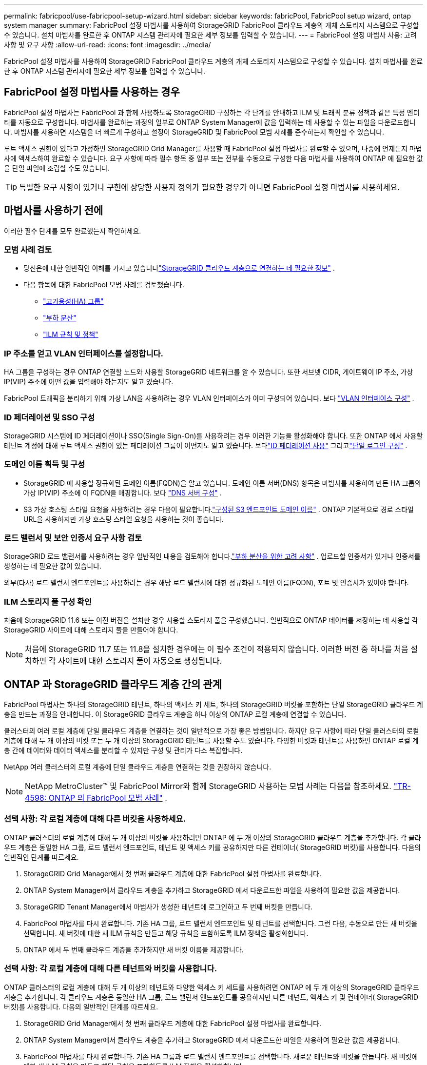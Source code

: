 ---
permalink: fabricpool/use-fabricpool-setup-wizard.html 
sidebar: sidebar 
keywords: fabricPool, FabricPool setup wizard, ontap system manager 
summary: FabricPool 설정 마법사를 사용하여 StorageGRID FabricPool 클라우드 계층의 개체 스토리지 시스템으로 구성할 수 있습니다.  설치 마법사를 완료한 후 ONTAP 시스템 관리자에 필요한 세부 정보를 입력할 수 있습니다. 
---
= FabricPool 설정 마법사 사용: 고려 사항 및 요구 사항
:allow-uri-read: 
:icons: font
:imagesdir: ../media/


[role="lead"]
FabricPool 설정 마법사를 사용하여 StorageGRID FabricPool 클라우드 계층의 개체 스토리지 시스템으로 구성할 수 있습니다.  설치 마법사를 완료한 후 ONTAP 시스템 관리자에 필요한 세부 정보를 입력할 수 있습니다.



== FabricPool 설정 마법사를 사용하는 경우

FabricPool 설정 마법사는 FabricPool 과 함께 사용하도록 StorageGRID 구성하는 각 단계를 안내하고 ILM 및 트래픽 분류 정책과 같은 특정 엔터티를 자동으로 구성합니다.  마법사를 완료하는 과정의 일부로 ONTAP System Manager에 값을 입력하는 데 사용할 수 있는 파일을 다운로드합니다.  마법사를 사용하면 시스템을 더 빠르게 구성하고 설정이 StorageGRID 및 FabricPool 모범 사례를 준수하는지 확인할 수 있습니다.

루트 액세스 권한이 있다고 가정하면 StorageGRID Grid Manager를 사용할 때 FabricPool 설정 마법사를 완료할 수 있으며, 나중에 언제든지 마법사에 액세스하여 완료할 수 있습니다.  요구 사항에 따라 필수 항목 중 일부 또는 전부를 수동으로 구성한 다음 마법사를 사용하여 ONTAP 에 필요한 값을 단일 파일에 조립할 수도 있습니다.


TIP: 특별한 요구 사항이 있거나 구현에 상당한 사용자 정의가 필요한 경우가 아니면 FabricPool 설정 마법사를 사용하세요.



== 마법사를 사용하기 전에

이러한 필수 단계를 모두 완료했는지 확인하세요.



=== 모범 사례 검토

* 당신은에 대한 일반적인 이해를 가지고 있습니다link:information-needed-to-attach-storagegrid-as-cloud-tier.html["StorageGRID 클라우드 계층으로 연결하는 데 필요한 정보"] .
* 다음 항목에 대한 FabricPool 모범 사례를 검토했습니다.
+
** link:best-practices-for-high-availability-groups.html["고가용성(HA) 그룹"]
** link:best-practices-for-load-balancing.html["부하 분산"]
** link:best-practices-ilm.html["ILM 규칙 및 정책"]






=== IP 주소를 얻고 VLAN 인터페이스를 설정합니다.

HA 그룹을 구성하는 경우 ONTAP 연결할 노드와 사용할 StorageGRID 네트워크를 알 수 있습니다.  또한 서브넷 CIDR, 게이트웨이 IP 주소, 가상 IP(VIP) 주소에 어떤 값을 입력해야 하는지도 알고 있습니다.

FabricPool 트래픽을 분리하기 위해 가상 LAN을 사용하려는 경우 VLAN 인터페이스가 이미 구성되어 있습니다. 보다 link:../admin/configure-vlan-interfaces.html["VLAN 인터페이스 구성"] .



=== ID 페더레이션 및 SSO 구성

StorageGRID 시스템에 ID 페더레이션이나 SSO(Single Sign-On)를 사용하려는 경우 이러한 기능을 활성화해야 합니다. 또한 ONTAP 에서 사용할 테넌트 계정에 대해 루트 액세스 권한이 있는 페더레이션 그룹이 어떤지도 알고 있습니다. 보다link:../admin/using-identity-federation.html["ID 페더레이션 사용"] 그리고link:../admin/configuring-sso.html["단일 로그인 구성"] .



=== 도메인 이름 획득 및 구성

* StorageGRID 에 사용할 정규화된 도메인 이름(FQDN)을 알고 있습니다.  도메인 이름 서버(DNS) 항목은 마법사를 사용하여 만든 HA 그룹의 가상 IP(VIP) 주소에 이 FQDN을 매핑합니다. 보다 link:../fabricpool/configure-dns-server.html["DNS 서버 구성"] .
* S3 가상 호스팅 스타일 요청을 사용하려는 경우 다음이 필요합니다.link:../admin/configuring-s3-api-endpoint-domain-names.html["구성된 S3 엔드포인트 도메인 이름"] .  ONTAP 기본적으로 경로 스타일 URL을 사용하지만 가상 호스팅 스타일 요청을 사용하는 것이 좋습니다.




=== 로드 밸런서 및 보안 인증서 요구 사항 검토

StorageGRID 로드 밸런서를 사용하려는 경우 일반적인 내용을 검토해야 합니다.link:../admin/managing-load-balancing.html["부하 분산을 위한 고려 사항"] .  업로드할 인증서가 있거나 인증서를 생성하는 데 필요한 값이 있습니다.

외부(타사) 로드 밸런서 엔드포인트를 사용하려는 경우 해당 로드 밸런서에 대한 정규화된 도메인 이름(FQDN), 포트 및 인증서가 있어야 합니다.



=== ILM 스토리지 풀 구성 확인

처음에 StorageGRID 11.6 또는 이전 버전을 설치한 경우 사용할 스토리지 풀을 구성했습니다.  일반적으로 ONTAP 데이터를 저장하는 데 사용할 각 StorageGRID 사이트에 대해 스토리지 풀을 만들어야 합니다.


NOTE: 처음에 StorageGRID 11.7 또는 11.8을 설치한 경우에는 이 필수 조건이 적용되지 않습니다.  이러한 버전 중 하나를 처음 설치하면 각 사이트에 대한 스토리지 풀이 자동으로 생성됩니다.



== ONTAP 과 StorageGRID 클라우드 계층 간의 관계

FabricPool 마법사는 하나의 StorageGRID 테넌트, 하나의 액세스 키 세트, 하나의 StorageGRID 버킷을 포함하는 단일 StorageGRID 클라우드 계층을 만드는 과정을 안내합니다.  이 StorageGRID 클라우드 계층을 하나 이상의 ONTAP 로컬 계층에 연결할 수 있습니다.

클러스터의 여러 로컬 계층에 단일 클라우드 계층을 연결하는 것이 일반적으로 가장 좋은 방법입니다.  하지만 요구 사항에 따라 단일 클러스터의 로컬 계층에 대해 두 개 이상의 버킷 또는 두 개 이상의 StorageGRID 테넌트를 사용할 수도 있습니다.  다양한 버킷과 테넌트를 사용하면 ONTAP 로컬 계층 간에 데이터와 데이터 액세스를 분리할 수 있지만 구성 및 관리가 다소 복잡합니다.

NetApp 여러 클러스터의 로컬 계층에 단일 클라우드 계층을 연결하는 것을 권장하지 않습니다.


NOTE: NetApp MetroCluster™ 및 FabricPool Mirror와 함께 StorageGRID 사용하는 모범 사례는 다음을 참조하세요. https://www.netapp.com/pdf.html?item=/media/17239-tr4598pdf.pdf["TR-4598: ONTAP 의 FabricPool 모범 사례"^] .



=== 선택 사항: 각 로컬 계층에 대해 다른 버킷을 사용하세요.

ONTAP 클러스터의 로컬 계층에 대해 두 개 이상의 버킷을 사용하려면 ONTAP 에 두 개 이상의 StorageGRID 클라우드 계층을 추가합니다.  각 클라우드 계층은 동일한 HA 그룹, 로드 밸런서 엔드포인트, 테넌트 및 액세스 키를 공유하지만 다른 컨테이너( StorageGRID 버킷)를 사용합니다.  다음의 일반적인 단계를 따르세요.

. StorageGRID Grid Manager에서 첫 번째 클라우드 계층에 대한 FabricPool 설정 마법사를 완료합니다.
. ONTAP System Manager에서 클라우드 계층을 추가하고 StorageGRID 에서 다운로드한 파일을 사용하여 필요한 값을 제공합니다.
. StorageGRID Tenant Manager에서 마법사가 생성한 테넌트에 로그인하고 두 번째 버킷을 만듭니다.
. FabricPool 마법사를 다시 완료합니다.  기존 HA 그룹, 로드 밸런서 엔드포인트 및 테넌트를 선택합니다.  그런 다음, 수동으로 만든 새 버킷을 선택합니다.  새 버킷에 대한 새 ILM 규칙을 만들고 해당 규칙을 포함하도록 ILM 정책을 활성화합니다.
. ONTAP 에서 두 번째 클라우드 계층을 추가하지만 새 버킷 이름을 제공합니다.




=== 선택 사항: 각 로컬 계층에 대해 다른 테넌트와 버킷을 사용합니다.

ONTAP 클러스터의 로컬 계층에 대해 두 개 이상의 테넌트와 다양한 액세스 키 세트를 사용하려면 ONTAP 에 두 개 이상의 StorageGRID 클라우드 계층을 추가합니다.  각 클라우드 계층은 동일한 HA 그룹, 로드 밸런서 엔드포인트를 공유하지만 다른 테넌트, 액세스 키 및 컨테이너( StorageGRID 버킷)를 사용합니다.  다음의 일반적인 단계를 따르세요.

. StorageGRID Grid Manager에서 첫 번째 클라우드 계층에 대한 FabricPool 설정 마법사를 완료합니다.
. ONTAP System Manager에서 클라우드 계층을 추가하고 StorageGRID 에서 다운로드한 파일을 사용하여 필요한 값을 제공합니다.
. FabricPool 마법사를 다시 완료합니다.  기존 HA 그룹과 로드 밸런서 엔드포인트를 선택합니다.  새로운 테넌트와 버킷을 만듭니다.  새 버킷에 대한 새 ILM 규칙을 만들고 해당 규칙을 포함하도록 ILM 정책을 활성화합니다.
. ONTAP 에서 두 번째 클라우드 계층을 추가하지만 새로운 액세스 키, 비밀 키 및 버킷 이름을 제공합니다.

